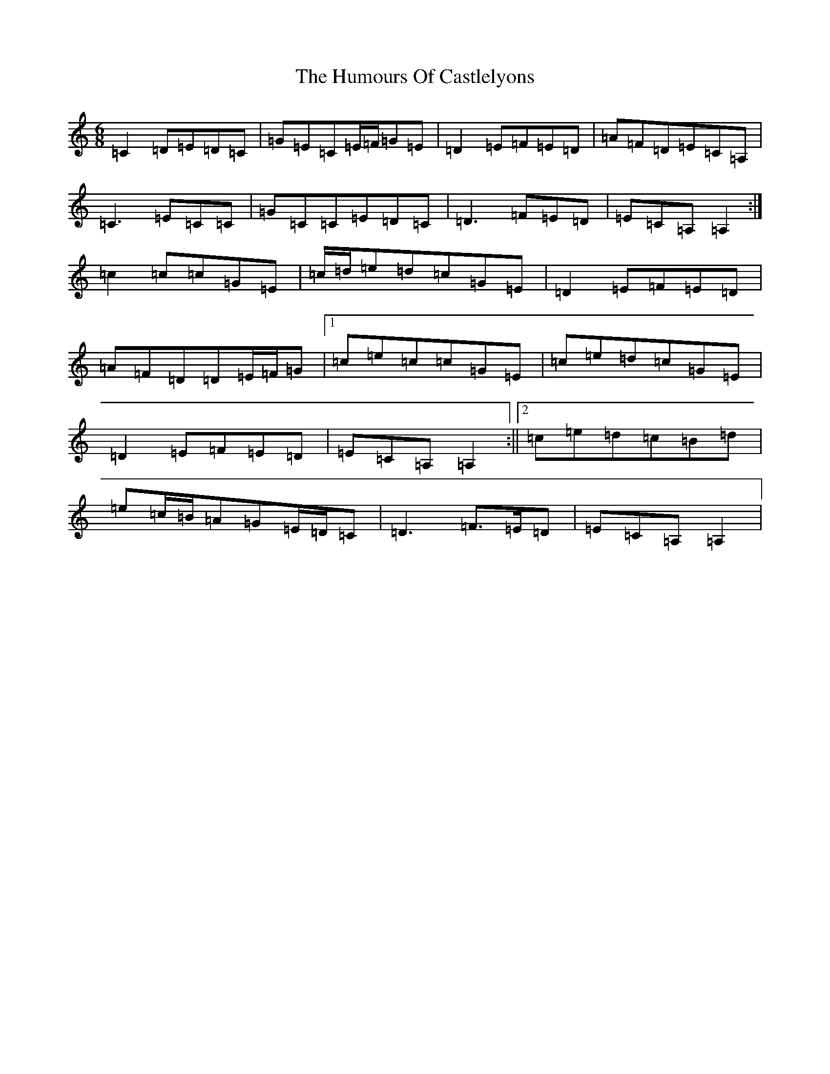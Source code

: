 X: 9485
T: Humours Of Castlelyons, The
S: https://thesession.org/tunes/7581#setting19031
R: jig
M:6/8
L:1/8
K: C Major
=C2=D=E=D=C|=G=E=C=E/2=F/2=G=E|=D2=E=F=E=D|=A=F=D=E=C=A,|=C3=E=C=C|=G=C=C=E=D=C|=D3=F=E=D|=E=C=A,=A,2:|=c2=c=c=G=E|=c/2=d/2=e=d=c=G=E|=D2=E=F=E=D|=A=F=D=D=E/2=F/2=G|1=c=e=c=c=G=E|=c=e=d=c=G=E|=D2=E=F=E=D|=E=C=A,=A,2:||2=c=e=d=c=B=d|=e=c/2=B/2=A=G=E/2=D/2=C|=D3=F>=E=D|=E=C=A,=A,2|